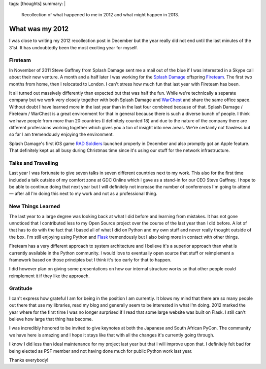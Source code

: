 tags: [thoughts]
summary: |
  Recollection of what happened to me in 2012 and what might happen in
  2013.

What was my 2012
================

I was close to writing my 2012 recollection post in December but the year
really did not end until the last minutes of the 31st.  It has undoubtedly
been the most exciting year for myself.

Fireteam
--------

In November of 2011 Steve Gaffney from Splash Damage sent me a mail out of
the blue if I was interested in a Skype call about their new venture.  A
month and a half later I was working for the `Splash Damage
<http://splashdamage.com/>`_ offspring `Fireteam <http://fireteam.net/>`_.
The first two months from home, then I relocated to London.  I can't
stress how much fun that last year with Fireteam has been.

It all turned out massively differently than expected but that was half
the fun.  While we're technically a separate company but we work very
closely together with both Splash Damage and `WarChest
<http://www.warchest.com/>`_ and share the same office space.  Without
doubt I have learned more in the last year than in the last four combined
because of that.  Splash Damage / Fireteam / WarChest is a great
environment for that in general because there is such a diverse bunch of
people.  I think we have people from more than 20 countries (I definitely
counted 18) and due to the nature of the company there are different
professions working together which gives you a ton of insight into new
areas.  We're certainly not flawless but so far I am tremendously enjoying
the environment.

Splash Damage's first iOS game `RAD Soldiers
<http://www.warchest.com/games/radsoldiers>`_ launched properly in
December and also promptly got an Apple feature.  That definitely kept us
all busy during Christmas time since it's using our stuff for the network
infrastructure.

Talks and Travelling
--------------------

Last year I was fortunate to give seven talks in seven different countries
next to my work.  This also for the first time included a talk outside of
my comfort zone at GDC Online which I gave as a stand-in for our CEO Steve
Gaffney.  I hope to be able to continue doing that next year but I will
definitely not increase the number of conferences I'm going to attend —
after all I'm doing this next to my work and not as a professional thing.

New Things Learned
------------------

The last year to a large degree was looking back at what I did before and
learning from mistakes.  It has not gone unnoticed that I contributed less
to my Open Source project over the course of the last year than I did
before.  A lot of that has to do with the fact that I based all of what I
did on Python and my own stuff and never really thought outside of the
box.  I'm still enjoying using Python and `Flask
<http://flask.pocoo.org/>`_ tremendously but I also being more in contact
with other things.

Fireteam has a very different approach to system architecture and I
believe it's a superior approach than what is currently available in the
Python community.  I would love to eventually open source that stuff or
reimplement a framework based on those principles but I think it's too
early for that to happen.

I did however plan on giving some presentations on how our internal
structure works so that other people could reimplement it if they like the
approach.

Gratitude
---------

I can't express how grateful I am for being in the position I am
currently.  It blows my mind that there are so many people out there that
use my libraries, read my blog and generally seem to be interested in what
I'm doing.  2012 marked the year where for the first time I was no longer
surprised if I read that some large website was built on Flask.  I still
can't believe how large that thing has become.

I was incredibly honored to be invited to give keynotes at both the
Japanese and South African PyCon.  The community we have here is amazing
and I hope it stays like that with all the changes it's currently going
through.

I know I did less than ideal maintenance for my project last year but that
I will improve upon that.  I definitely felt bad for being elected as PSF
member and not having done much for public Python work last year.

Thanks everybody!
